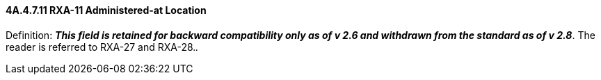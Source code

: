 ==== 4A.4.7.11 RXA-11 Administered-at Location

Definition: *_This field is retained for backward compatibility only as of v 2.6 and withdrawn from the standard as of v 2.8_*. The reader is referred to RXA-27 and RXA-28._._

